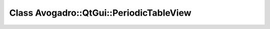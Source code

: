 Class Avogadro::QtGui::PeriodicTableView
========================================

.. doxygenclass:: Avogadro::QtGui::PeriodicTableView
   :members:
